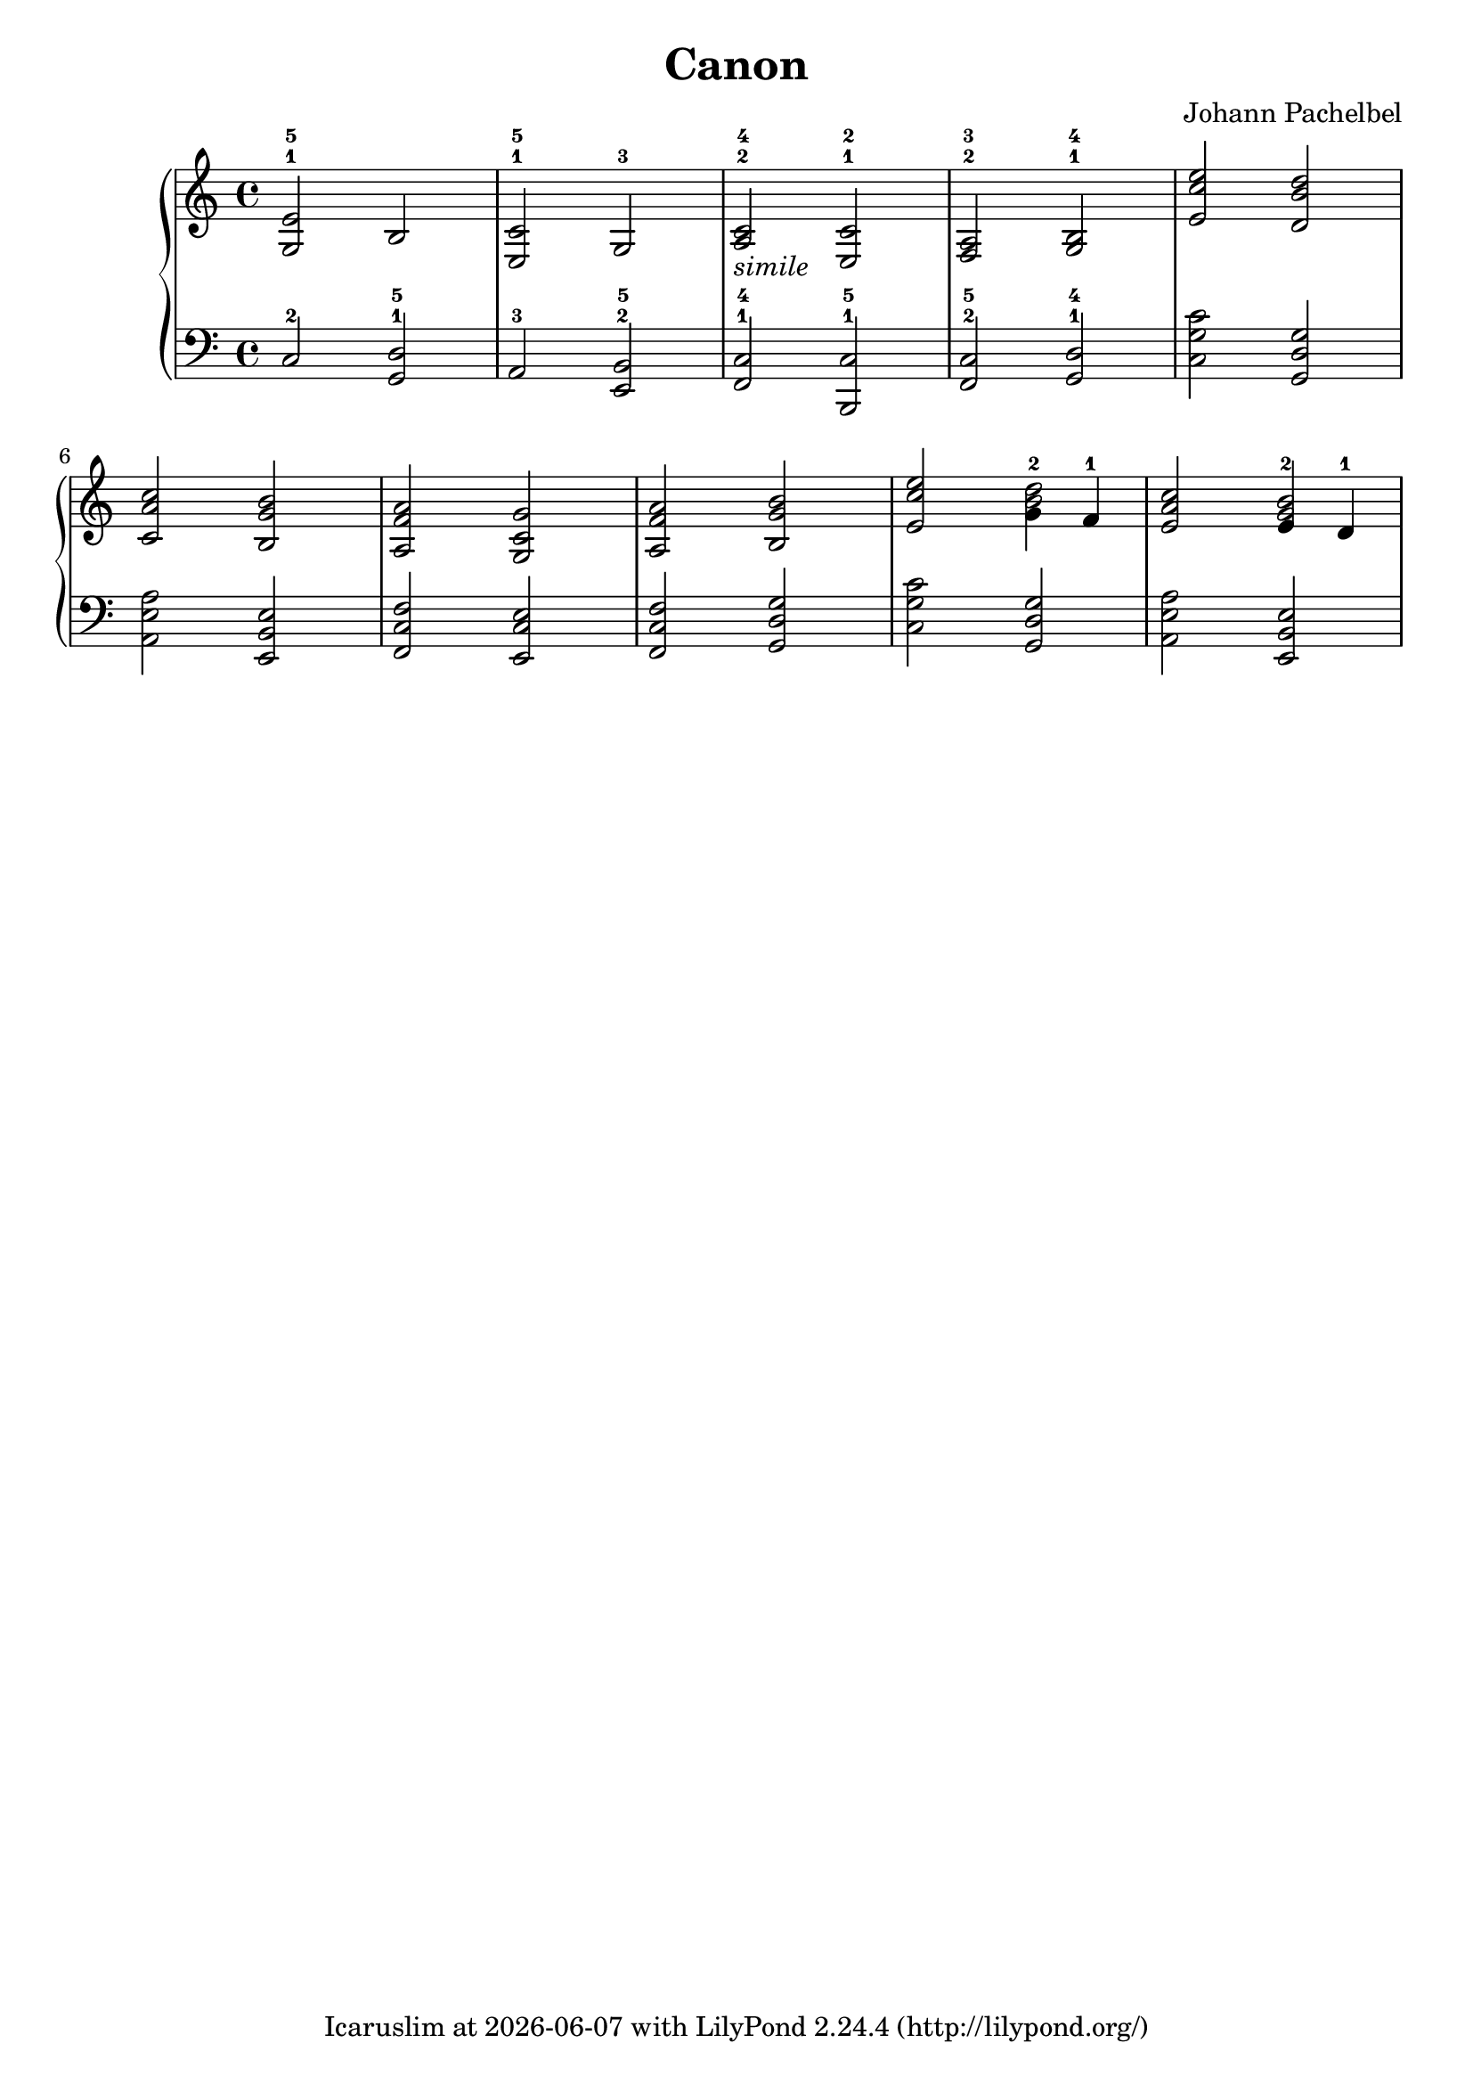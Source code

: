 \version "2.24.0"

\header {
  title = "Canon"
  composer = "Johann Pachelbel"
  tagline = \markup {
    Icaruslim at
    \simple #(strftime "%Y-%m-%d" (localtime (current-time)))
    with \with-url #"http://lilypond.org/"
    \line { LilyPond \simple #(lilypond-version) (http://lilypond.org/) }
  }
}

\score {
  \layout {
    \context {
      \Score proportionalNotationDuration = #(ly:make-moment 1/8)
    }
  }
  \new PianoStaff
  <<
    \new Staff \fixed c' {
      \clef treble
      \time 4/4
      <e g,>2-1-5 b, |
      <c e,>2-1-5 g,-3 |
      <c a,>2-2-4-\markup { \italic simile} <c e,>-1-2 |
      <a, f,>-2-3 <b, g,>-1-4 |
      <e' c' e>2 <d' b d> |
      <c' a c>2 <b g b,> |
      <a f a,>2 <g c g,> |
      <a f a,> <b g b,> |
      <e' c' e>2 <<{<d' b>2} {g4-2 f4-1}>> |
      <c' a e>2 <<{<b g>2} {e4-2 d4-1}>> |
    }
    \new Staff \fixed c {
      \clef bass
      c2-2 <d g,>-1-5 |
      a,2-3 <b, e,>-2-5 |
      <c f,>2-1-4 <c b,,>-1-5 |
      <c f,>-2-5 <d g,>-1-4 |
      <c' g c>2 <g d g,> |
      <a e a,>2 <e b, e,> |
      <f c f,>2 <e c e,> |
      <f c f,>2 <g d g,> |
      <c' g c>2 <g d g,> |
      <a e a,>2 <e b, e,> |
    }
  >>
}